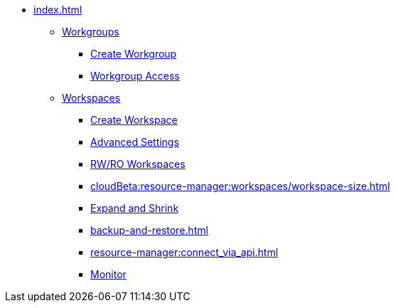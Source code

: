 * xref:index.adoc[]
** xref:workgroup.adoc[Workgroups]
*** xref:resource-manager:how2-create-a-workgroup.adoc[Create Workgroup]
*** xref:how2-workgroup-access.adoc[Workgroup Access]
** xref:workspaces/workspace.adoc[Workspaces]
*** xref:workspaces/how2-create-a-workspace.adoc[Create Workspace]
*** xref:workspaces/advanced-settings/advanced-settings.adoc[Advanced Settings]
*** xref:workspaces/writeread_readonly.adoc[RW/RO Workspaces]
*** xref:cloudBeta:resource-manager:workspaces/workspace-size.adoc[]
*** xref:expansion_shrink.adoc[Expand and Shrink]
*** xref:backup-and-restore.adoc[]
*** xref:resource-manager:connect_via_api.adoc[]
*** xref:monitor_workspaces.adoc[Monitor]

